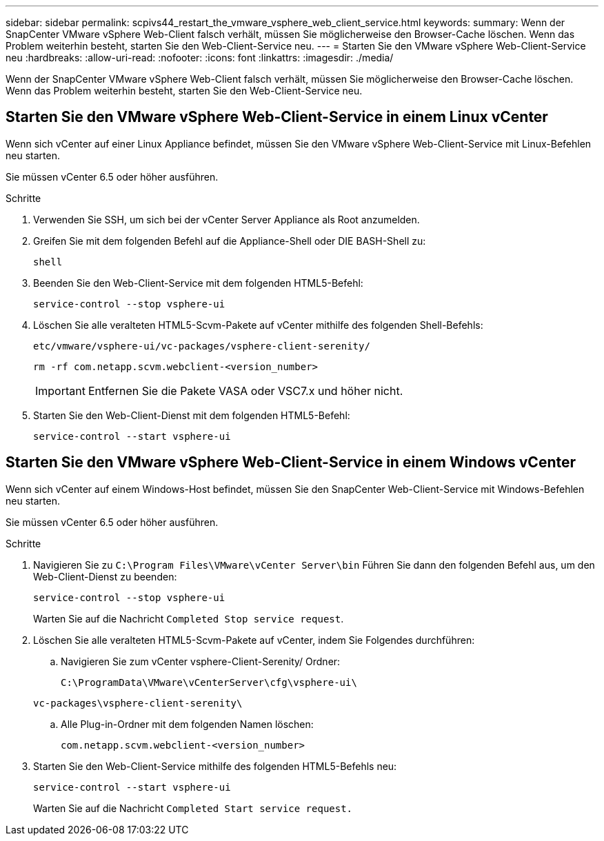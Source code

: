 ---
sidebar: sidebar 
permalink: scpivs44_restart_the_vmware_vsphere_web_client_service.html 
keywords:  
summary: Wenn der SnapCenter VMware vSphere Web-Client falsch verhält, müssen Sie möglicherweise den Browser-Cache löschen. Wenn das Problem weiterhin besteht, starten Sie den Web-Client-Service neu. 
---
= Starten Sie den VMware vSphere Web-Client-Service neu
:hardbreaks:
:allow-uri-read: 
:nofooter: 
:icons: font
:linkattrs: 
:imagesdir: ./media/


[role="lead"]
Wenn der SnapCenter VMware vSphere Web-Client falsch verhält, müssen Sie möglicherweise den Browser-Cache löschen. Wenn das Problem weiterhin besteht, starten Sie den Web-Client-Service neu.



== Starten Sie den VMware vSphere Web-Client-Service in einem Linux vCenter

Wenn sich vCenter auf einer Linux Appliance befindet, müssen Sie den VMware vSphere Web-Client-Service mit Linux-Befehlen neu starten.

Sie müssen vCenter 6.5 oder höher ausführen.

.Schritte
. Verwenden Sie SSH, um sich bei der vCenter Server Appliance als Root anzumelden.
. Greifen Sie mit dem folgenden Befehl auf die Appliance-Shell oder DIE BASH-Shell zu:
+
`shell`

. Beenden Sie den Web-Client-Service mit dem folgenden HTML5-Befehl:
+
`service-control --stop vsphere-ui`

. Löschen Sie alle veralteten HTML5-Scvm-Pakete auf vCenter mithilfe des folgenden Shell-Befehls:
+
`etc/vmware/vsphere-ui/vc-packages/vsphere-client-serenity/`

+
`rm -rf com.netapp.scvm.webclient-<version_number>`

+

IMPORTANT: Entfernen Sie die Pakete VASA oder VSC7.x und höher nicht.

. Starten Sie den Web-Client-Dienst mit dem folgenden HTML5-Befehl:
+
`service-control --start vsphere-ui`





== Starten Sie den VMware vSphere Web-Client-Service in einem Windows vCenter

Wenn sich vCenter auf einem Windows-Host befindet, müssen Sie den SnapCenter Web-Client-Service mit Windows-Befehlen neu starten.

Sie müssen vCenter 6.5 oder höher ausführen.

.Schritte
. Navigieren Sie zu `C:\Program Files\VMware\vCenter Server\bin` Führen Sie dann den folgenden Befehl aus, um den Web-Client-Dienst zu beenden:
+
`service-control --stop vsphere-ui`

+
Warten Sie auf die Nachricht `Completed Stop service request`.

. Löschen Sie alle veralteten HTML5-Scvm-Pakete auf vCenter, indem Sie Folgendes durchführen:
+
.. Navigieren Sie zum vCenter vsphere-Client-Serenity/ Ordner:
+
`C:\ProgramData\VMware\vCenterServer\cfg\vsphere-ui\`

+
`vc-packages\vsphere-client-serenity\`

.. Alle Plug-in-Ordner mit dem folgenden Namen löschen:
+
`com.netapp.scvm.webclient-<version_number>`



. Starten Sie den Web-Client-Service mithilfe des folgenden HTML5-Befehls neu:
+
`service-control --start vsphere-ui`

+
Warten Sie auf die Nachricht `Completed Start service request.`



